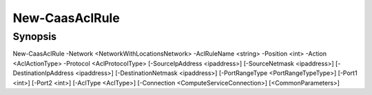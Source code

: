 ﻿New-CaasAclRule
===================

Synopsis
--------


New-CaasAclRule -Network <NetworkWithLocationsNetwork> -AclRuleName <string> -Position <int> -Action <AclActionType> -Protocol <AclProtocolType> [-SourceIpAddress <ipaddress>] [-SourceNetmask <ipaddress>] [-DestinationIpAddress <ipaddress>] [-DestinationNetmask <ipaddress>] [-PortRangeType <PortRangeTypeType>] [-Port1 <int>] [-Port2 <int>] [-AclType <AclType>] [-Connection <ComputeServiceConnection>] [<CommonParameters>]


